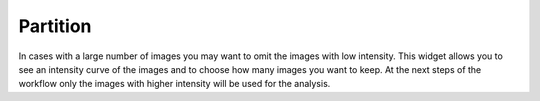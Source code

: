 
Partition
"""""""""

In cases with a large number of images you may want to omit the images with low
intensity. This widget allows you to see an intensity curve of the images and to choose
how many images you want to keep. At the next steps of the workflow only the images
with higher intensity will be used for the analysis.